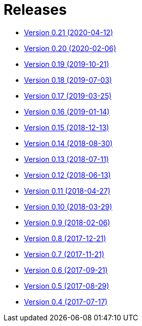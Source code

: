 = Releases

* https://decidim.org/blog/en/2020-04-12-new-version-0-21-0/[Version 0.21 (2020-04-12)]
* https://decidim.org/blog/en/2020-02-06-new-version-0-20-0/[Version 0.20 (2020-02-06)]
* https://decidim.org/blog/en/2019-10-21-release-0-19-0/[Version 0.19 (2019-10-21)]
* https://decidim.org/blog/en/2019-07-03-release-0-18-0/[Version 0.18 (2019-07-03)]
* https://decidim.org/blog/en/2019-03-25-release-0-17-0/[Version 0.17 (2019-03-25)]
* https://decidim.org/blog/en/2019-01-14-release-0-16-0/[Version 0.16 (2019-01-14)]
* https://decidim.org/blog/en/2018-12-13-release-0-15-0/[Version 0.15 (2018-12-13)]
* https://decidim.org/blog/en/2018-08-30-release-0-14-0/[Version 0.14 (2018-08-30)]
* https://decidim.org/blog/en/2018-07-11-release-0-13-0/[Version 0.13 (2018-07-11)]
* https://decidim.org/blog/en/2018-06-13-release-0-12-0/[Version 0.12 (2018-06-13)]
* https://decidim.org/blog/en/2018-04-27-release-0-11-0/[Version 0.11 (2018-04-27)]
* https://decidim.org/blog/en/2018-03-29-release-0-10-0/[Version 0.10 (2018-03-29)]
* https://decidim.org/blog/en/2018-02-06-release-0-9-0/[Version 0.9 (2018-02-06)]
* https://decidim.org/blog/en/2017-12-21-release-0-8-0/[Version 0.8 (2017-12-21)]
* https://decidim.org/blog/en/2017-11-21-release-0-7-0/[Version 0.7 (2017-11-21)]
* https://decidim.org/blog/en/2017-09-21-release-0-6-0/[Version 0.6 (2017-09-21)]
* https://decidim.org/blog/en/2017-08-29-release-0-5-0/[Version 0.5 (2017-08-29)]
* https://decidim.org/blog/en/2017-07-17-release-0-4-0/[Version 0.4 (2017-07-17)]

